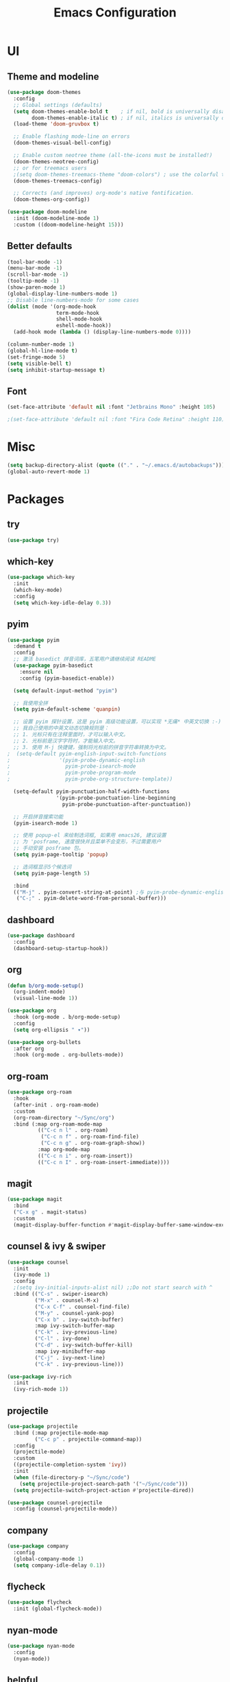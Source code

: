 #+TITLE: Emacs Configuration
#+STARTUP: showstars content indent

* UI
** Theme and modeline
#+BEGIN_SRC emacs-lisp
(use-package doom-themes
  :config
  ;; Global settings (defaults)
  (setq doom-themes-enable-bold t    ; if nil, bold is universally disabled
        doom-themes-enable-italic t) ; if nil, italics is universally disabled
  (load-theme 'doom-gruvbox t)

  ;; Enable flashing mode-line on errors
  (doom-themes-visual-bell-config)
  
  ;; Enable custom neotree theme (all-the-icons must be installed!)
  (doom-themes-neotree-config)
  ;; or for treemacs users
  ;(setq doom-themes-treemacs-theme "doom-colors") ; use the colorful treemacs theme
  (doom-themes-treemacs-config)
  
  ;; Corrects (and improves) org-mode's native fontification.
  (doom-themes-org-config))

(use-package doom-modeline
  :init (doom-modeline-mode 1)
  :custom ((doom-modeline-height 15)))
#+END_SRC

** Better defaults
#+BEGIN_SRC emacs-lisp
(tool-bar-mode -1)
(menu-bar-mode -1)
(scroll-bar-mode -1)
(tooltip-mode -1)
(show-paren-mode 1)
(global-display-line-numbers-mode 1)
;; Disable line-numbers-mode for some cases
(dolist (mode '(org-mode-hook
                term-mode-hook
                shell-mode-hook
                eshell-mode-hook))
  (add-hook mode (lambda () (display-line-numbers-mode 0))))

(column-number-mode 1)
(global-hl-line-mode t)
(set-fringe-mode 5)
(setq visible-bell t)
(setq inhibit-startup-message t)
#+END_SRC

** Font
#+BEGIN_SRC emacs-lisp
(set-face-attribute 'default nil :font "Jetbrains Mono" :height 105)

;(set-face-attribute 'default nil :font "Fira Code Retina" :height 110)
#+END_SRC

* Misc
#+BEGIN_SRC emacs-lisp
(setq backup-directory-alist (quote (("." . "~/.emacs.d/autobackups"))))
(global-auto-revert-mode 1)
#+END_SRC

* Packages
** try
#+BEGIN_SRC emacs-lisp
(use-package try)
#+END_SRC

** which-key
#+BEGIN_SRC emacs-lisp
(use-package which-key
  :init
  (which-key-mode)
  :config
  (setq which-key-idle-delay 0.3))
#+END_SRC

** pyim
#+BEGIN_SRC emacs-lisp
(use-package pyim
  :demand t
  :config
  ;; 激活 basedict 拼音词库，五笔用户请继续阅读 README
  (use-package pyim-basedict
    :ensure nil
    :config (pyim-basedict-enable))

  (setq default-input-method "pyim")

  ;; 我使用全拼
  (setq pyim-default-scheme 'quanpin)

  ;; 设置 pyim 探针设置，这是 pyim 高级功能设置，可以实现 *无痛* 中英文切换 :-)
  ;; 我自己使用的中英文动态切换规则是：
  ;; 1. 光标只有在注释里面时，才可以输入中文。
  ;; 2. 光标前是汉字字符时，才能输入中文。
  ;; 3. 使用 M-j 快捷键，强制将光标前的拼音字符串转换为中文。
;  (setq-default pyim-english-input-switch-functions
;                '(pyim-probe-dynamic-english
;                  pyim-probe-isearch-mode
;                  pyim-probe-program-mode
;                  pyim-probe-org-structure-template))

  (setq-default pyim-punctuation-half-width-functions
                '(pyim-probe-punctuation-line-beginning
                  pyim-probe-punctuation-after-punctuation))

  ;; 开启拼音搜索功能
  (pyim-isearch-mode 1)

  ;; 使用 popup-el 来绘制选词框, 如果用 emacs26, 建议设置
  ;; 为 'posframe, 速度很快并且菜单不会变形，不过需要用户
  ;; 手动安装 posframe 包。
  (setq pyim-page-tooltip 'popup)

  ;; 选词框显示5个候选词
  (setq pyim-page-length 5)

  :bind
  (("M-j" . pyim-convert-string-at-point) ;与 pyim-probe-dynamic-english 配合
   ("C-;" . pyim-delete-word-from-personal-buffer)))
#+END_SRC

** dashboard
#+BEGIN_SRC emacs-lisp
(use-package dashboard
  :config
  (dashboard-setup-startup-hook))
#+END_SRC

** org
#+BEGIN_SRC emacs-lisp
(defun b/org-mode-setup()
  (org-indent-mode)
  (visual-line-mode 1))

(use-package org
  :hook (org-mode . b/org-mode-setup)
  :config
  (setq org-ellipsis " ▾"))

(use-package org-bullets
  :after org
  :hook (org-mode . org-bullets-mode))
#+END_SRC

** org-roam
#+BEGIN_SRC emacs-lisp
(use-package org-roam
  :hook
  (after-init . org-roam-mode)
  :custom
  (org-roam-directory "~/Sync/org")
  :bind (:map org-roam-mode-map
          (("C-c n l" . org-roam)
           ("C-c n f" . org-roam-find-file)
           ("C-c n g" . org-roam-graph-show))
          :map org-mode-map
          (("C-c n i" . org-roam-insert))
          (("C-c n I" . org-roam-insert-immediate))))
#+END_SRC

** magit
#+BEGIN_SRC emacs-lisp
(use-package magit
  :bind
  ("C-x g" . magit-status)
  :custom
  (magit-display-buffer-function #'magit-display-buffer-same-window-except-diff-v1))
#+END_SRC

** counsel & ivy & swiper
#+BEGIN_SRC emacs-lisp
(use-package counsel
  :init
  (ivy-mode 1)
  :config
  ;(setq ivy-initial-inputs-alist nil) ;;Do not start search with ^
  :bind (("C-s" . swiper-isearch)
         ("M-x" . counsel-M-x)
         ("C-x C-f" . counsel-find-file)
         ("M-y" . counsel-yank-pop)
         ("C-x b" . ivy-switch-buffer)
         :map ivy-switch-buffer-map
         ("C-k" . ivy-previous-line)
         ("C-l" . ivy-done)
         ("C-d" . ivy-switch-buffer-kill)
         :map ivy-minibuffer-map
         ("C-j" . ivy-next-line)
         ("C-k" . ivy-previous-line)))
         
(use-package ivy-rich
  :init
  (ivy-rich-mode 1))
#+END_SrC

** projectile
#+BEGIN_SRC emacs-lisp
(use-package projectile
  :bind (:map projectile-mode-map
         ("C-c p" . projectile-command-map))
  :config
  (projectile-mode)
  :custom
  ((projectile-completion-system 'ivy))
  :init
  (when (file-directory-p "~/Sync/code")
    (setq projectile-project-search-path '("~/Sync/code")))
  (setq projectile-switch-project-action #'projectile-dired))

(use-package counsel-projectile
  :config (counsel-projectile-mode))
#+END_SRC

** company
#+BEGIN_SrC emacs-lisp
(use-package company
  :config
  (global-company-mode 1)
  (setq company-idle-delay 0.1))
#+END_SRC

** flycheck
#+BEGIN_SrC emacs-lisp
(use-package flycheck
  :init (global-flycheck-mode))
#+END_SRC

** nyan-mode
#+BEGIN_SRC emacs-lisp
(use-package nyan-mode
  :config
  (nyan-mode))
#+END_SRC

** helpful
#+BEGIN_SRC emacs-lisp
(use-package helpful
  :custom
  (counsel-describe-function-function #'helpful-callable)
  (counsel-describe-variable-function #'helpful-variable)
  :bind
  ([remap describe-function] . counsel-describe-function)
  ([remap describe-command] . helpful-command)
  ([remap describe-variable] . counsel-describe-variable)
  ([remap describe-key] . helpful-key))
#+END_SRC

** rainbow-delimiters
#+BEGIN_SRC emacs-lisp
(use-package rainbow-delimiters
  :hook (prog-mode . rainbow-delimiters-mode))
#+END_SRC

** evil
Let's be evil!

#+BEGIN_SRC emacs-lisp
(use-package evil
  :init
  (setq evil-want-integration t) ;; This is optional since it's already set to t by default.
  (setq evil-want-keybinding nil)
  (setq evil-want-C-u-scroll t)

  :config
  (evil-mode 1))
  (evil-global-set-key 'motion "j" 'evil-next-visual-line)
  (evil-global-set-key 'motion "k" 'evil-previous-visual-line)

(use-package evil-collection
  :after evil
  :config
  (evil-collection-init))
#+END_SRC

** hydra
#+BEGIN_SRC emacs-lisp
(use-package hydra)

(defhydra hydra-text-scale (:timeout 4)
  "scale-text"
  ("j" text-scale-increase "in")
  ("k" text-scale-decrease "out")
  ("q" nil "quit" :exit t))
#+END_SRC

** general
#+BEGIN_SRC emacs-lisp
(use-package general
  :config
  (general-create-definer b/leader-keys
    :keymaps '(normal insert visual emacs)
    :prefix "SPC"
    :global-prefix "C-SPC")
    
(b/leader-keys
  "t" '(:ignore t :which-key "toggles")
  "tt" '(counsel-load-theme :which-key "choose theme")
  "ts" '(hydra-text-scale/body :which-key "scale-text")))
#+END_SRC

* Org-mode
#+BEGIN_SRC emacs-lisp
;(require 'org)
(setq org-directory "~/Sync/org/")
(setq org-agenda-files (list "~/Sync/org/inbox.org"))
;;TODO use relative path to org-directory.


;(setq org-agenda-files (list "./inbox.org"))



;(setq org-capture-templates
;      '(("i" "Inbox" entry  (file "inbox.org")
;         "* TODO %?\n /Entered on/ %U")))

(setq org-capture-templates
       `(("i" "Inbox" entry  (file "inbox.org")
        ,(concat "* TODO %?\n"
                 "/Entered on/ %U"))))

;(setq org-agenda-hide-tags-regexp ".")

(setq org-agenda-prefix-format
      '((agenda . " %i %-12:c%?-12t% s")
        (todo   . " ")
        (tags   . " %i %-12:c")
        (search . " %i %-12:c")))

;; Use full window for org-capture
;  (add-hook 'org-capture-mode-hook 'delete-other-windows)

(define-key global-map            (kbd "C-c c") 'org-capture)
(define-key global-map            (kbd "C-c a") 'org-agenda)

#+END_SRC

* Keybinding
